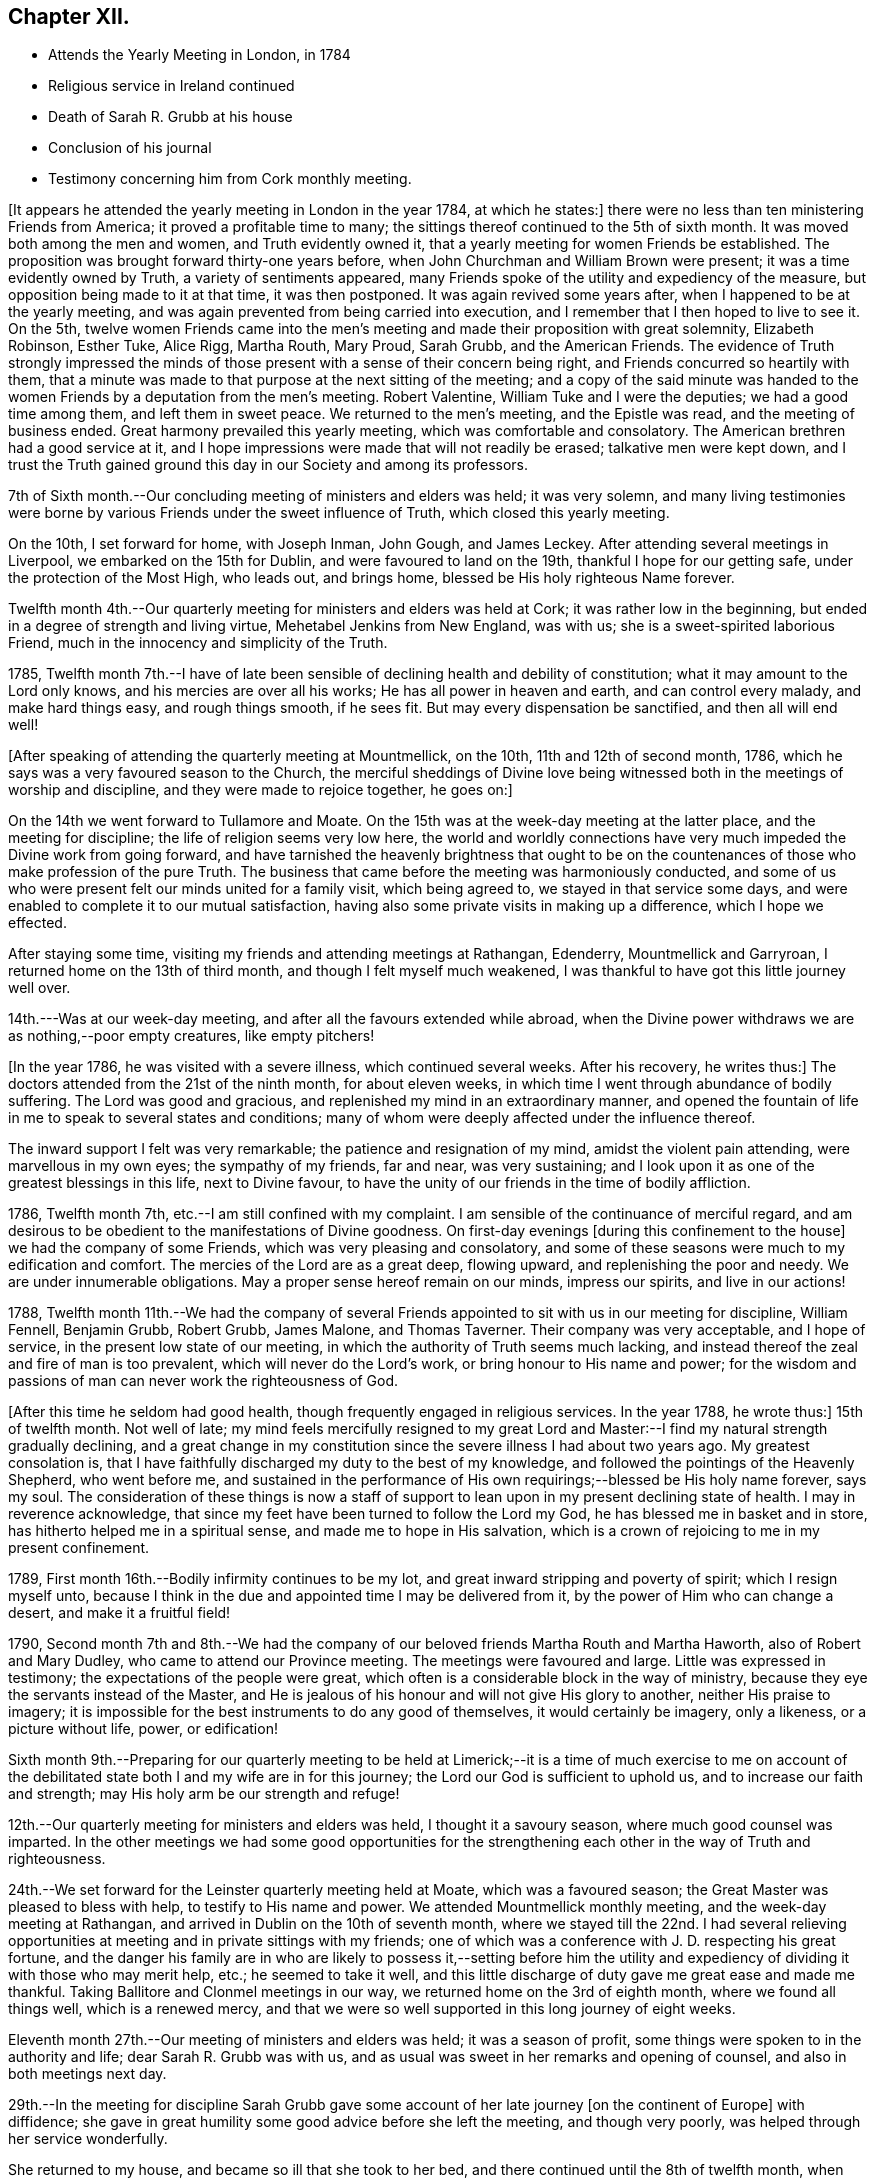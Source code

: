 == Chapter XII.

[.chapter-synopsis]
* Attends the Yearly Meeting in London, in 1784
* Religious service in Ireland continued
* Death of Sarah R. Grubb at his house
* Conclusion of his journal
* Testimony concerning him from Cork monthly meeting.

+++[+++It appears he attended the yearly meeting in London in the year 1784, at which he states:]
there were no less than ten ministering Friends from America;
it proved a profitable time to many;
the sittings thereof continued to the 5th of sixth month.
It was moved both among the men and women, and Truth evidently owned it,
that a yearly meeting for women Friends be established.
The proposition was brought forward thirty-one years before,
when John Churchman and William Brown were present;
it was a time evidently owned by Truth, a variety of sentiments appeared,
many Friends spoke of the utility and expediency of the measure,
but opposition being made to it at that time, it was then postponed.
It was again revived some years after, when I happened to be at the yearly meeting,
and was again prevented from being carried into execution,
and I remember that I then hoped to live to see it.
On the 5th,
twelve women Friends came into the men`'s meeting
and made their proposition with great solemnity,
Elizabeth Robinson, Esther Tuke, Alice Rigg, Martha Routh, Mary Proud, Sarah Grubb,
and the American Friends.
The evidence of Truth strongly impressed the minds of
those present with a sense of their concern being right,
and Friends concurred so heartily with them,
that a minute was made to that purpose at the next sitting of the meeting;
and a copy of the said minute was handed to the women
Friends by a deputation from the men`'s meeting.
Robert Valentine, William Tuke and I were the deputies; we had a good time among them,
and left them in sweet peace.
We returned to the men`'s meeting, and the Epistle was read,
and the meeting of business ended.
Great harmony prevailed this yearly meeting, which was comfortable and consolatory.
The American brethren had a good service at it,
and I hope impressions were made that will not readily be erased;
talkative men were kept down,
and I trust the Truth gained ground this day in our Society and among its professors.

7th of Sixth month.--Our concluding meeting of ministers and elders was held;
it was very solemn,
and many living testimonies were borne by various
Friends under the sweet influence of Truth,
which closed this yearly meeting.

On the 10th, I set forward for home, with Joseph Inman, John Gough, and James Leckey.
After attending several meetings in Liverpool, we embarked on the 15th for Dublin,
and were favoured to land on the 19th, thankful I hope for our getting safe,
under the protection of the Most High, who leads out, and brings home,
blessed be His holy righteous Name forever.

Twelfth month 4th.--Our quarterly meeting for ministers and elders was held at Cork;
it was rather low in the beginning, but ended in a degree of strength and living virtue,
Mehetabel Jenkins from New England, was with us;
she is a sweet-spirited laborious Friend,
much in the innocency and simplicity of the Truth.

1785,
Twelfth month 7th.--I have of late been sensible
of declining health and debility of constitution;
what it may amount to the Lord only knows, and his mercies are over all his works;
He has all power in heaven and earth, and can control every malady,
and make hard things easy, and rough things smooth, if he sees fit.
But may every dispensation be sanctified, and then all will end well!

[.offset]
+++[+++After speaking of attending the quarterly meeting at Mountmellick, on the 10th,
11th and 12th of second month, 1786,
which he says was a very favoured season to the Church,
the merciful sheddings of Divine love being witnessed
both in the meetings of worship and discipline,
and they were made to rejoice together, he goes on:]

On the 14th we went forward to Tullamore and Moate.
On the 15th was at the week-day meeting at the latter place,
and the meeting for discipline; the life of religion seems very low here,
the world and worldly connections have very much
impeded the Divine work from going forward,
and have tarnished the heavenly brightness that ought to be on the
countenances of those who make profession of the pure Truth.
The business that came before the meeting was harmoniously conducted,
and some of us who were present felt our minds united for a family visit,
which being agreed to, we stayed in that service some days,
and were enabled to complete it to our mutual satisfaction,
having also some private visits in making up a difference, which I hope we effected.

After staying some time, visiting my friends and attending meetings at Rathangan,
Edenderry, Mountmellick and Garryroan, I returned home on the 13th of third month,
and though I felt myself much weakened,
I was thankful to have got this little journey well over.

14th.---Was at our week-day meeting, and after all the favours extended while abroad,
when the Divine power withdraws we are as nothing,--poor empty creatures,
like empty pitchers!

+++[+++In the year 1786, he was visited with a severe illness, which continued several weeks.
After his recovery, he writes thus:]
The doctors attended from the 21st of the ninth month, for about eleven weeks,
in which time I went through abundance of bodily suffering.
The Lord was good and gracious, and replenished my mind in an extraordinary manner,
and opened the fountain of life in me to speak to several states and conditions;
many of whom were deeply affected under the influence thereof.

The inward support I felt was very remarkable; the patience and resignation of my mind,
amidst the violent pain attending, were marvellous in my own eyes;
the sympathy of my friends, far and near, was very sustaining;
and I look upon it as one of the greatest blessings in this life, next to Divine favour,
to have the unity of our friends in the time of bodily affliction.

1786, Twelfth month 7th, etc.--I am still confined with my complaint.
I am sensible of the continuance of merciful regard,
and am desirous to be obedient to the manifestations of Divine goodness.
On first-day evenings +++[+++during this confinement to the house]
we had the company of some Friends, which was very pleasing and consolatory,
and some of these seasons were much to my edification and comfort.
The mercies of the Lord are as a great deep, flowing upward,
and replenishing the poor and needy.
We are under innumerable obligations.
May a proper sense hereof remain on our minds, impress our spirits,
and live in our actions!

1788,
Twelfth month 11th.--We had the company of several Friends
appointed to sit with us in our meeting for discipline,
William Fennell, Benjamin Grubb, Robert Grubb, James Malone, and Thomas Taverner.
Their company was very acceptable, and I hope of service,
in the present low state of our meeting,
in which the authority of Truth seems much lacking,
and instead thereof the zeal and fire of man is too prevalent,
which will never do the Lord`'s work, or bring honour to His name and power;
for the wisdom and passions of man can never work the righteousness of God.

+++[+++After this time he seldom had good health,
though frequently engaged in religious services.
In the year 1788, he wrote thus:]
15th of twelfth month.
Not well of late;
my mind feels mercifully resigned to my great Lord and
Master:--I find my natural strength gradually declining,
and a great change in my constitution since the severe illness I had about two years ago.
My greatest consolation is,
that I have faithfully discharged my duty to the best of my knowledge,
and followed the pointings of the Heavenly Shepherd, who went before me,
and sustained in the performance of His own
requirings;--blessed be His holy name forever,
says my soul.
The consideration of these things is now a staff of support to
lean upon in my present declining state of health.
I may in reverence acknowledge,
that since my feet have been turned to follow the Lord my God,
he has blessed me in basket and in store, has hitherto helped me in a spiritual sense,
and made me to hope in His salvation,
which is a crown of rejoicing to me in my present confinement.

1789, First month 16th.--Bodily infirmity continues to be my lot,
and great inward stripping and poverty of spirit; which I resign myself unto,
because I think in the due and appointed time I may be delivered from it,
by the power of Him who can change a desert, and make it a fruitful field!

1790,
Second month 7th and 8th.--We had the company of our
beloved friends Martha Routh and Martha Haworth,
also of Robert and Mary Dudley, who came to attend our Province meeting.
The meetings were favoured and large.
Little was expressed in testimony; the expectations of the people were great,
which often is a considerable block in the way of ministry,
because they eye the servants instead of the Master,
and He is jealous of his honour and will not give His glory to another,
neither His praise to imagery;
it is impossible for the best instruments to do any good of themselves,
it would certainly be imagery, only a likeness, or a picture without life, power,
or edification!

Sixth month 9th.--Preparing for our quarterly meeting to be held at
Limerick;--it is a time of much exercise to me on account of the
debilitated state both I and my wife are in for this journey;
the Lord our God is sufficient to uphold us, and to increase our faith and strength;
may His holy arm be our strength and refuge!

12th.--Our quarterly meeting for ministers and elders was held,
I thought it a savoury season, where much good counsel was imparted.
In the other meetings we had some good opportunities for the
strengthening each other in the way of Truth and righteousness.

24th.--We set forward for the Leinster quarterly meeting held at Moate,
which was a favoured season; the Great Master was pleased to bless with help,
to testify to His name and power.
We attended Mountmellick monthly meeting, and the week-day meeting at Rathangan,
and arrived in Dublin on the 10th of seventh month,
where we stayed till the 22nd. I had several relieving opportunities
at meeting and in private sittings with my friends;
one of which was a conference with J. D. respecting his great fortune,
and the danger his family are in who are likely to possess it,--setting before him
the utility and expediency of dividing it with those who may merit help,
etc.; he seemed to take it well,
and this little discharge of duty gave me great ease and made me thankful.
Taking Ballitore and Clonmel meetings in our way,
we returned home on the 3rd of eighth month, where we found all things well,
which is a renewed mercy,
and that we were so well supported in this long journey of eight weeks.

Eleventh month 27th.--Our meeting of ministers and elders was held;
it was a season of profit, some things were spoken to in the authority and life;
dear Sarah R. Grubb was with us,
and as usual was sweet in her remarks and opening of counsel,
and also in both meetings next day.

29th.--In the meeting for discipline Sarah Grubb gave some
account of her late journey +++[+++on the continent of Europe]
with diffidence; she gave in great humility some good advice before she left the meeting,
and though very poorly, was helped through her service wonderfully.

She returned to my house, and became so ill that she took to her bed,
and there continued until the 8th of twelfth month, when she quietly departed this life.
She was a worthy,
who dedicated her time and her talents to the service of her great Lord,
and few are more universally regretted by the Church in this quarter of the nation.
My mind was much exercised on account of our dear friend,
and I had hopes she would have recovered,
her days not being long in this life in comparison of many others,
she being between thirty-four and thirty-five years of age,
and had the appearance of a branch that conveyed a prospect of much fruit;
her loss is a great stroke to her surviving relatives and friends.

Our men`'s meeting was solemn,
and Friends were under a travail of spirit for the prosperity of the Church.
Many Friends called on us after the meetings were over,
and we had several precious sittings in the evenings
during the illness of this beloved deceased Friend.

At the interment on the 12th, we had a very solemn opportunity;
the doctrine of the gospel flowed both in the meeting and at the ground.
In the evening, in a solemn sitting,
several Friends were concerned to speak to edification and comfort;
and thus closed this solemn scene.
I sympathize with the poor husband, who returned home the next day,
accompanied by many relations and friends, in a very humble frame of spirit.

1791, Ninth month 16th.--Left home in order to attend our Province meeting at Limerick,
and from there to that at Moate,
and so to join the Friends (appointed by the National
meeting) on a visit to Leinster Province,
which meetings were favoured in a good degree with the
Divine presence and the opening of living counsel.
Elizabeth Gibson +++[+++from Essex]
and Ann Till Adams +++[+++from Bristol]
were at Moate.
We visited the schools at Mountmellick to good satisfaction,
and the members of the select meeting, as also at Ballitore, Enniscorthv, Cooladine,
etc., and were favoured with the opening of best counsel, which though close, was,
I think, in the spirit of love.
At Wicklow, the 28th of tenth month, none of us had anything to express,
all seemed closed up.
The 29th we reached Dublin, where we stayed, attending the quarterly.
National, and other meetings to pretty good satisfaction;
in which Divine Goodness was pleased to reveal His ancient kindness to His Church,
and in the ability He was pleased to give, the business was carried on, I hope,
to the honour of His great Name.
Here we had the sorrowful tidings of the removal of our
dear friend John Gough from works to rewards;
a man very eminent for his extensive gifts and talents,
and his great humility made him beautiful in the
department he filled in the mystical body.
His loss seems to be great as a living member of the Church.
May the great Qualifier of faithful members raise up
others to fill the vacancies that appear so obvious,
that we may still have a Church and people capable to show forth His praise!

On the 11th of eleventh month, I set forward for Ballitore,
and concluded to stay over first-day there,
being in good company and feeling much united to them.
I was at two good meetings, and at one in the evening at dear Richard Shackleton`'s,
where were several Friends, and it was indeed a tender season to several then present!

On the 15th, we got to Anner Mills to Sarah Grubb`'s, and stayed there the 16th,
and had a sweet opportunity in the family in the evening.

The 17th was at the monthly meeting at Clonmel, the meeting for worship was solemn,
but that for discipline was very exercising,
the wit and wisdom of the creature being too prevalent,
and the innocent Life not being enough kept to,
which is the crown of our meetings for discipline!
Lodged this night at Mary Dudley`'s, and next morning set forward for home,
where I arrived safely the 19th, and found my family mercifully enjoying health.

20th.--First-day, I attended both meetings,
in the forenoon I was strengthened to bear testimony to the goodness of a gracious God,
and the meeting concluded in supplication.

[.offset]
+++[+++This was nearly the last entry in his Journal.
It does not appear that any account has been
preserved among the relations and descendants,
of the last illness and close of the life of Samuel Neale,
beyond what is contained in the subjoined testimony from Cork monthly meeting,
which now only remains to be given to the reader.]

[.centered]
=== A Testimony from the men`'s meeting of Cork, concerning Samuel Neale, deceased.

As the Lord has seen fit to deprive us of a living minister of the gospel, raised up,
qualified, and sustained by the influence of His Holy Spirit;
whose extensive labours of love, after a long residence among us,
are fresh in our remembrance; we find our minds engaged,
from the best information we have received, and from our own knowledge,
to testify concerning this our dear and honourable friend.

He was born in Dublin, in the year 1729.
His mother died when he was about six years old;
and his father soon after went to reside in America.

It is worthy of remark, that,
although he was deprived of many of the advantages
which numbers of our youth are favoured with,
in a religious guarded education,
yet he was an object of the peculiar notice of the Great Preserver of men,
having at times,
felt the incomes of Divine love at so early a period as scarcely to
understand what it was that so visited his tender mind.
But as he grew up, he gave way to youthful follies and vain amusements,
for which he often felt the reproofs of instruction;
but slighted these gracious visitations.

About the age of eighteen, he was placed apprentice in Dublin, where he was much exposed,
and suffered great loss; associating with the gay and licentious,
and with them rushing into iniquity,
and indulging himself in most of the pernicious amusements of that city.
During this period he was not forsaken, being followed by conviction and remorse;
nor was he allowed long to run on in that path,
which with awful certainty leads down to the chambers of death,
but in the career of vanity and dissipation, he was met with in a memorable manner.

Soon after his apprenticeship he came to this city,
for the purpose of forming connections in business; where, as well as on the journey,
he met some of his associates, and again gave way to irregularities; yet,
having in his worst state frequented meetings, and being at a meeting for worship here,
which our friends Mary Peisley and Catharine Payton, then on a religious visit, attended;
the latter was enabled to speak to his state with such clearness and authority,
that the witness in his heart was powerfully reached,
and the strongholds of sin and Satan broken in him.
Happily this gracious call was not rejected;
he submitted thereto with full purpose of heart,
and in the prime of life making an unreserved surrender of his will to the Divine will,
and turning his back on sensual, sinful gratifications,
he afforded a remarkable instance of the blessed
effects of an entire dedication of heart.
This precious, powerful visitation was in the twenty-second year of his age;
and being through infinite Mercy, preserved in and under it,
it was not many months until he came forth in the ministry,
evidently attended with the baptizing power of the Gospel;
which had so reaching an effect on many of the hearers,
several of whom had been his former companions,
that it afforded abundant cause of humble admiration and thankfulness.

About this time, our friend William Brown arrived from America,
on a religious visit to these nations; and, not having a companion, he,
with the concurrence of his friends, joined and continued with him,
through most of his travels in this nation, parts of England, Holland and Germany,
we believe much to their mutual consolation, and to his own establishment.

In the year 1753, he removed to reside within the compass of Edenderry monthly meeting,
and continued in the exercise and improvement of his gift.

In 1757, he was joined in marriage to that dignified instrument Mary Peisley.
This connection was dissolved within the short space of three days;
it having pleased the All-wise Disposer of events to
remove that valuable woman after a few hours`' illness.
This heavy trial he bore with much resignation to the Divine will,
manifesting the inward support which was afforded him,
by the lively exercise of his gift at her interment.

In the year 1760, he was married to Sarah, the daughter of Joshua Beale,
a valuable elder of this meeting, and, in her,
experienced a tender faithful companion during the remainder of his life.
Soon after his marriage, he settled within the compass of this meeting, and, we believe,
that it was under the direction of best Wisdom; his Gospel labours,
through the Divine blessing upon them,
being very helpful and strengthening to this part of the vineyard.

Having for several years felt a weighty concern to pay a
religious visit to the meetings of Friends in North America,
with the full unity and concurrence of his brethren, he embarked in the eighth month,
1770; and was enabled to visit the churches generally on that continent,
to the consolation and strengthening of many, and to the peace of his own mind.
He returned in the eleventh month, 1772, and, at a suitable season,
with great brokenness of spirit, gave a diffident, tendering account of the said visit,
ascribing all praise to that Power which had qualified and sent forth,
and so marvellously to him,
conducted through the various probations attendant on such a service.

He was often engaged in visiting Friends in sundry parts of this nation;
was several times in England and Wales; and once in Scotland on the same account.

While favoured with health,
he was exemplary in the attendance of our particular and general meetings;
and several times attended the yearly meeting in London.
Thus he continued occupying with his gift at home and abroad,
until increasing age and infirmities of body,
became some impediment to his labours in that line.

His last journey was on a visit to Friends in the province of Leinster,
in which he felt a concern, to join some that were appointed by the National meeting.
In this service he evidently appeared replenished with
the love and tenderness of the gospel;
steadily moving under the cover of it, and bringing forth the fruits of charity,
patience, and meekness of wisdom.

Having returned home, he found himself still more indisposed,
unable to attend meetings much afterwards; and, in some short time,
he was affected with a mortification in his foot,
which put a period to his existence here.
The means and medicines which were judged necessary to be used in his case,
tended in a great degree to stupify his mental faculties; which is much to be regretted.
But, while reason and recollection were continued,
his expressions bespoke a mind peaceful, calm and resigned.
In this trying illness, he was preserved meek, humble, and patient;
and quietly departed this life the 27th of second month, 1792, aged 62 years;
a minister 40 years; and we doubt not, is entered into the joy of his Lord,
and into his Master`'s rest.

His remains were interred in our burying ground the 2nd day of the month following,
after a meeting previously held at the meeting-house on the occasion,
which was graciously owned by Divine favour,
and several living testimonies were then borne.

His ministry among us at home was truly acceptable and edifying,
being renewedly under the precious influence of the gospel, and often,
in commemoration of the manifold blessings graciously extended by our bountiful Creator.
And having himself, as he often expressed,
largely experienced Divine mercy and compassion,
he was much clothed with charity towards others.

He was generally and much beloved; benevolent, hospitable, and kind;
an affectionate husband, and a sincere sympathizing friend.

[.signed-section-closing]
Signed in and on behalf of our three weeks`' men`'s meeting, held by adjournment in Cork,
15th of fourth month, 1792.

[.signed-section-signature]
Signed by many Friends.

[.signed-section-context-close]
--Read and approved in our quarterly meeting for Munster province, held at Clonmel,
23rd of fourth month, 1792, and in, by order, and on behalf thereof,
signed by Samuel Davis, Clerk.

[.signed-section-context-close]
--Read and approved in our National half-year`'s meeting, held in Dublin,
by adjournments from the 29th of the fourth month, to the 3rd of the fifth month, 1792,
inclusive, and in, and on behalf thereof, signed by Jacob Hancock, Jun., Clerk.

[.signed-section-context-close]
--The testimony was finally taken up to the yearly meeting in London, in the fifth month,
1792.

